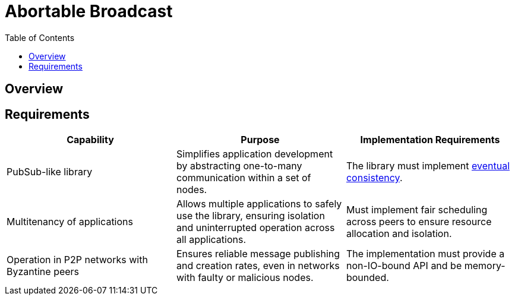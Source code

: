 
= Abortable Broadcast = 
:toc:

== Overview ==


== Requirements ==

[cols="3,3,3", options="header"]
|===
| **Capability** | **Purpose** | **Implementation Requirements**

| PubSub-like library 
| Simplifies application development by abstracting one-to-many communication within a set of nodes.
| The library must implement https://en.wikipedia.org/wiki/Eventual_consistency[eventual consistency].

| Multitenancy of applications
| Allows multiple applications to safely use the library, ensuring isolation and uninterrupted operation across all applications.
| Must implement fair scheduling across peers to ensure resource allocation and isolation.

| Operation in P2P networks with Byzantine peers
| Ensures reliable message publishing and creation rates, even in networks with faulty or malicious nodes.
| The implementation must provide a non-IO-bound API and be memory-bounded.

|===
